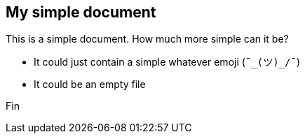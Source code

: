 == My simple document

This is a simple document. How much more simple can it be?

* It could just contain a simple whatever emoji (`¯\_(ツ)_/¯`)
* It could be an empty file

Fin
